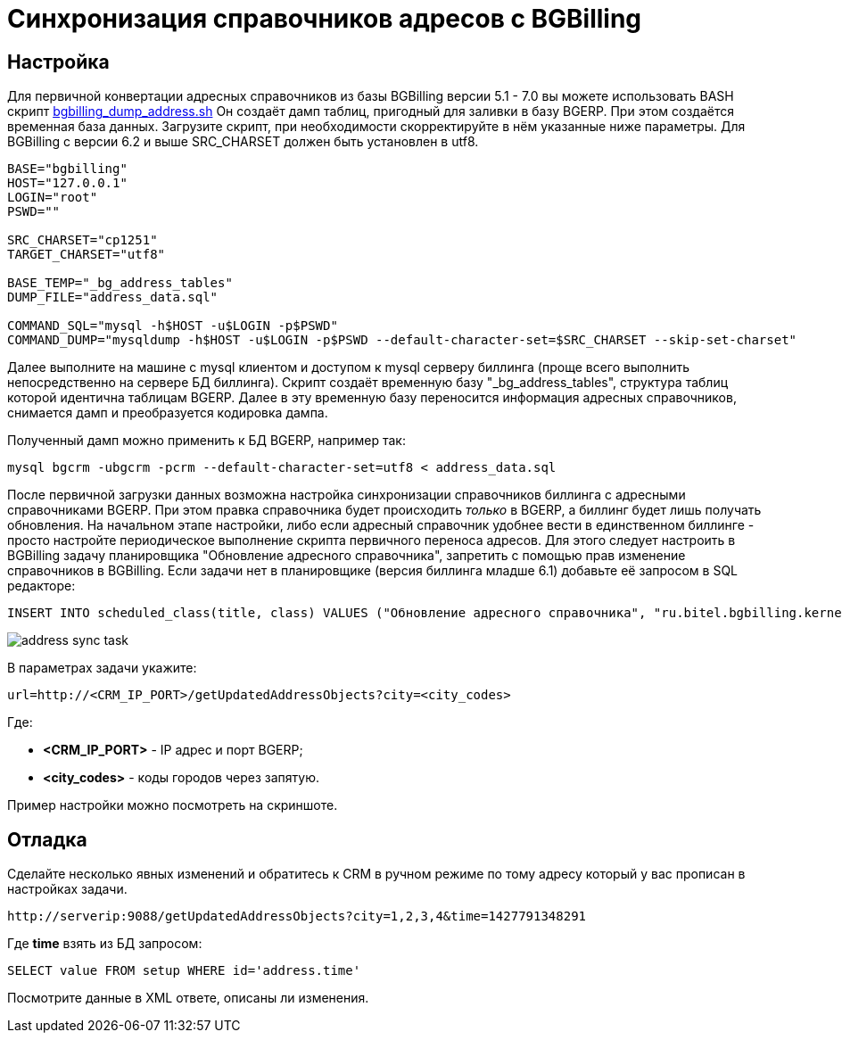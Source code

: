 = Синхронизация справочников адресов с BGBilling

== Настройка
Для первичной конвертации адресных справочников из базы BGBilling версии 5.1 - 7.0 вы можете использовать 
BASH скрипт link:_res/bgbilling_dump_address.sh[bgbilling_dump_address.sh] 
Он создаёт дамп таблиц, пригодный для заливки в базу BGERP. При этом создаётся временная база данных. 
Загрузите скрипт, при необходимости скорректируйте в нём указанные ниже параметры. 
Для BGBilling с версии 6.2 и выше SRC_CHARSET должен быть установлен в utf8.

[source]
----
BASE="bgbilling"
HOST="127.0.0.1"
LOGIN="root"
PSWD=""

SRC_CHARSET="cp1251"
TARGET_CHARSET="utf8"

BASE_TEMP="_bg_address_tables"
DUMP_FILE="address_data.sql"

COMMAND_SQL="mysql -h$HOST -u$LOGIN -p$PSWD" 
COMMAND_DUMP="mysqldump -h$HOST -u$LOGIN -p$PSWD --default-character-set=$SRC_CHARSET --skip-set-charset" 
----

Далее выполните на машине с mysql клиентом и доступом к mysql серверу биллинга (проще всего выполнить непосредственно на сервере БД биллинга). 
Скрипт создаёт временную базу "_bg_address_tables", структура таблиц которой идентична таблицам BGERP. 
Далее в эту временную базу переносится информация адресных справочников, снимается дамп и преобразуется кодировка дампа.

Полученный дамп можно применить к БД BGERP, например так: 
[source]
----
mysql bgcrm -ubgcrm -pcrm --default-character-set=utf8 < address_data.sql
----


После первичной загрузки данных возможна настройка синхронизации справочников биллинга с адресными справочниками BGERP.
При этом правка справочника будет происходить _только_ в BGERP, а биллинг будет лишь получать обновления. На начальном этапе настройки, либо если адресный справочник удобнее вести в единственном биллинге - просто настройте периодическое выполнение скрипта первичного переноса адресов.
Для этого следует настроить в BGBilling задачу планировщика "Обновление адресного справочника", запретить с помощью прав изменение справочников в BGBilling.
Если задачи нет в планировщике (версия биллинга младше 6.1) добавьте её запросом в SQL редакторе: 
[source]
----
INSERT INTO scheduled_class(title, class) VALUES ("Обновление адресного справочника", "ru.bitel.bgbilling.kernel.task.server.TaskUpdateAddressDirectory" ); 
----

image::_res/address_sync_task.png[]

В параметрах задачи укажите: 
[source]
----
url=http://<CRM_IP_PORT>/getUpdatedAddressObjects?city=<city_codes>
----

Где:
[square]
* *<CRM_IP_PORT>* - IP адрес и порт BGERP;
* *<city_codes>* - коды городов через запятую. 

Пример настройки можно посмотреть на скриншоте. 

== Отладка

Сделайте несколько явных изменений и обратитесь к CRM в ручном режиме по тому адресу который у вас прописан в настройках задачи.
[source]
----
http://serverip:9088/getUpdatedAddressObjects?city=1,2,3,4&time=1427791348291
----

Где *time* взять из БД запросом:
[source]
----
SELECT value FROM setup WHERE id='address.time'
----

Посмотрите данные в XML ответе, описаны ли изменения.
 